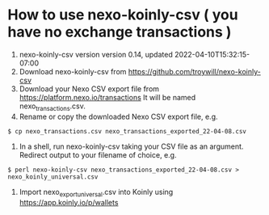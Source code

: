 * How to use nexo-koinly-csv ( you have no exchange transactions ) 

  0. nexo-koinly-csv version version 0.14, updated 2022-04-10T15:32:15-07:00
  1. Download nexo-koinly-csv from https://github.com/troywill/nexo-koinly-csv
  2. Download your Nexo CSV export file from https://platform.nexo.io/transactions
     It will be named nexo_transactions.csv.
  3. Rename or copy the downloaded Nexo CSV export file, e.g.
  #+begin_src shell
    $ cp nexo_transactions.csv nexo_transactions_exported_22-04-08.csv
  #+end_src
  4. In a shell, run nexo-koinly-csv taking your CSV file as an argument. Redirect output to your filename of choice, e.g.
  #+begin_src shell
    $ perl nexo-koinly-csv nexo_transactions_exported_22-04-08.csv > nexo_koinly_universal.csv
  #+end_src
  5. Import nexo_export_universal.csv into Koinly using https://app.koinly.io/p/wallets 
